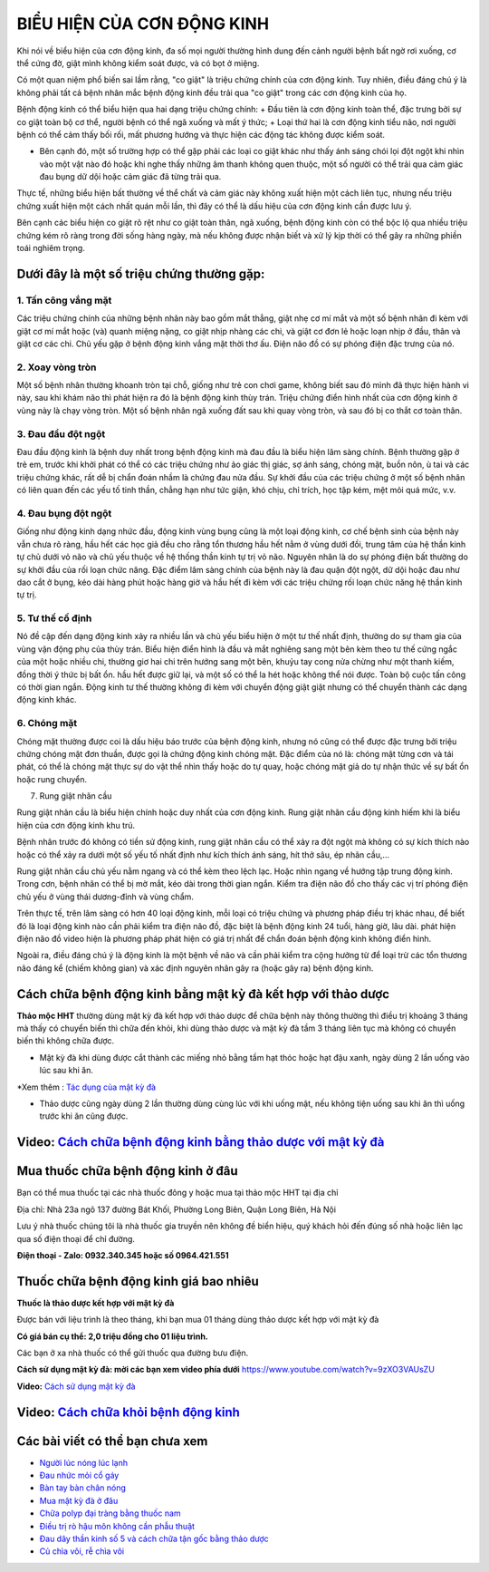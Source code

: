 =======================
BIỂU HIỆN CỦA CƠN ĐỘNG KINH
=======================

Khi nói về biểu hiện của cơn động kinh, đa số mọi người thường hình dung đến cảnh người bệnh bất ngờ rơi xuống, cơ thể cứng đờ, giật mình không kiểm soát được, và có bọt ở miệng. 

Có một quan niệm phổ biến sai lầm rằng, "co giật" là triệu chứng chính của cơn động kinh. Tuy nhiên, điều đáng chú ý là không phải tất cả bệnh nhân mắc bệnh động kinh đều trải qua "co giật" trong các cơn động kinh của họ.

Bệnh động kinh có thể biểu hiện qua hai dạng triệu chứng chính:
+  Đầu tiên là cơn động kinh toàn thể, đặc trưng bởi sự co giật toàn bộ cơ thể, người bệnh có thể ngã xuống và mất ý thức; 
+ Loại thứ hai là cơn động kinh tiểu não, nơi người bệnh có thể cảm thấy bối rối, mất phương hướng và thực hiện các động tác không được kiểm soát. 

+ Bên cạnh đó, một số trường hợp có thể gặp phải các loại co giật khác như thấy ánh sáng chói lọi đột ngột khi nhìn vào một vật nào đó hoặc khi nghe thấy những âm thanh không quen thuộc, một số người có thể trải qua cảm giác đau bụng dữ dội hoặc cảm giác đã từng trải qua. 

Thực tế, những biểu hiện bất thường về thể chất và cảm giác này không xuất hiện một cách liên tục, nhưng nếu triệu chứng xuất hiện một cách nhất quán mỗi lần, thì đây có thể là dấu hiệu của cơn động kinh cần được lưu ý.

Bên cạnh các biểu hiện co giật rõ rệt như co giật toàn thân, ngã xuống, bệnh động kinh còn có thể bộc lộ qua nhiều triệu chứng kém rõ ràng trong đời sống hàng ngày, mà nếu không được nhận biết và xử lý kịp thời có thể gây ra những phiền toái nghiêm trọng. 

.. image:: /img/trieu-chung-benh-dong-kinh-1.jpg
   :alt: "bệnh động kinh"
   :align: center
   
**************************
Dưới đây là một số triệu chứng thường gặp:
**************************
1. Tấn công vắng mặt
----------------

Các triệu chứng chính của những bệnh nhân này bao gồm mắt thẳng, giật nhẹ cơ mí mắt và một số bệnh nhân đi kèm với giật cơ mí mắt hoặc (và) quanh miệng nặng, co giật nhịp nhàng các chi, và giật cơ đơn lẻ hoặc loạn nhịp ở đầu, thân và giật cơ các chi. Chủ yếu gặp ở bệnh động kinh vắng mặt thời thơ ấu. Điện não đồ có sự phóng điện đặc trưng của nó.

2. Xoay vòng tròn
-----------

Một số bệnh nhân thường khoanh tròn tại chỗ, giống như trẻ con chơi game, không biết sau đó mình đã thực hiện hành vi này, sau khi khám não thì phát hiện ra đó là bệnh động kinh thùy trán. Triệu chứng điển hình nhất của cơn động kinh ở vùng này là chạy vòng tròn. Một số bệnh nhân ngã xuống đất sau khi quay vòng tròn, và sau đó bị co thắt cơ toàn thân.

3. Đau đầu đột ngột
--------------

Đau đầu động kinh là bệnh duy nhất trong bệnh động kinh mà đau đầu là biểu hiện lâm sàng chính. Bệnh thường gặp ở trẻ em, trước khi khởi phát có thể có các triệu chứng như ảo giác thị giác, sợ ánh sáng, chóng mặt, buồn nôn, ù tai và các triệu chứng khác, rất dễ bị chẩn đoán nhầm là chứng đau nửa đầu. Sự khởi đầu của các triệu chứng ở một số bệnh nhân có liên quan đến các yếu tố tinh thần, chẳng hạn như tức giận, khó chịu, chỉ trích, học tập kém, mệt mỏi quá mức, v.v.

4. Đau bụng đột ngột
--------------

Giống như động kinh dạng nhức đầu, động kinh vùng bụng cũng là một loại động kinh, cơ chế bệnh sinh của bệnh này vẫn chưa rõ ràng, hầu hết các học giả đều cho rằng tổn thương hầu hết nằm ở vùng dưới đồi, trung tâm của hệ thần kinh tự chủ dưới vỏ não và chủ yếu thuộc về hệ thống thần kinh tự trị vỏ não. Nguyên nhân là do sự phóng điện bất thường do sự khởi đầu của rối loạn chức năng. Đặc điểm lâm sàng chính của bệnh này là đau quặn đột ngột, dữ dội hoặc đau như dao cắt ở bụng, kéo dài hàng phút hoặc hàng giờ và hầu hết đi kèm với các triệu chứng rối loạn chức năng hệ thần kinh tự trị.

5. Tư thế cố định
-------------

Nó đề cập đến dạng động kinh xảy ra nhiều lần và chủ yếu biểu hiện ở một tư thế nhất định, thường do sự tham gia của vùng vận động phụ của thùy trán.
Biểu hiện điển hình là đầu và mắt nghiêng sang một bên kèm theo tư thế cứng ngắc của một hoặc nhiều chi, thường giơ hai chi trên hướng sang một bên, khuỷu tay cong nửa chừng như một thanh kiếm, đồng thời ý thức bị bất ổn. hầu hết được giữ lại, và một số có thể la hét hoặc không thể nói được. Toàn bộ cuộc tấn công có thời gian ngắn. Động kinh tư thế thường không đi kèm với chuyển động giật giật nhưng có thể chuyển thành các dạng động kinh khác.

6. Chóng mặt
-----------

Chóng mặt thường được coi là dấu hiệu báo trước của bệnh động kinh, nhưng nó cũng có thể được đặc trưng bởi triệu chứng chóng mặt đơn thuần, được gọi là chứng động kinh chóng mặt. Đặc điểm của nó là: chóng mặt từng cơn và tái phát, có thể là chóng mặt thực sự do vật thể nhìn thấy hoặc do tự quay, hoặc chóng mặt giả do tự nhận thức về sự bất ổn hoặc rung chuyển.

.. image:: /img/cac-bieu-hien-cua-con-dong-kinh.jpg
   :alt: "nguyên nhân bệnh động kinh"
   :align: center

7. Rung giật nhãn cầu

Rung giật nhãn cầu là biểu hiện chính hoặc duy nhất của cơn động kinh. Rung giật nhãn cầu động kinh hiếm khi là biểu hiện của cơn động kinh khu trú.

Bệnh nhân trước đó không có tiền sử động kinh, rung giật nhãn cầu có thể xảy ra đột ngột mà không có sự kích thích nào hoặc có thể xảy ra dưới một số yếu tố nhất định như kích thích ánh sáng, hít thở sâu, ép nhãn cầu,…

Rung giật nhãn cầu chủ yếu nằm ngang và có thể kèm theo lệch lạc. Hoặc nhìn ngang về hướng tập trung động kinh. Trong cơn, bệnh nhân có thể bị mờ mắt, kéo dài trong thời gian ngắn. Kiểm tra điện não đồ cho thấy các vị trí phóng điện chủ yếu ở vùng thái dương-đỉnh và vùng chẩm.

Trên thực tế, trên lâm sàng có hơn 40 loại động kinh, mỗi loại có triệu chứng và phương pháp điều trị khác nhau, để biết đó là loại động kinh nào cần phải kiểm tra điện não đồ, đặc biệt là bệnh động kinh 24 tuổi, hàng giờ, lâu dài. phát hiện điện não đồ video hiện là phương pháp phát hiện có giá trị nhất để chẩn đoán bệnh động kinh không điển hình.

Ngoài ra, điều đáng chú ý là động kinh là một bệnh về não và cần phải kiểm tra cộng hưởng từ để loại trừ các tổn thương não đáng kể (chiếm không gian) và xác định nguyên nhân gây ra (hoặc gây ra) bệnh động kinh.

***************************************
Cách chữa bệnh động kinh bằng mật kỳ đà kết hợp với thảo dược
***************************************
**Thảo mộc HHT** thường dùng mật kỳ đà kết hợp với thảo dược để chữa bệnh này thông thường thì điều trị khoảng 3 tháng mà thấy có chuyển biến thì chữa đến khỏi, khi dùng thảo dược và mật kỳ đà tầm 3 tháng liên tục mà không có chuyển biến thì không chữa được.

+ Mật kỳ đà khi dùng được cắt thành các miếng nhỏ bằng tầm hạt thóc hoặc hạt đậu xanh, ngày dùng 2 lần uống vào lúc sau khi ăn.

*Xem thêm : `Tác dụng của mật kỳ đà <https://hahuytoai.com/thao-duoc/mat-ky-da-tac-dung-cua-mat-ky-da.html>`_


+ Thảo dược cũng ngày dùng 2 lần thường dùng cùng lúc với khi uống mật, nếu không tiện uống sau khi ăn thì uống trước khi ăn cũng được.

.. image:: /img/chua-benh-dong-kinh-bang-thao-duoc-mat-ky-da.jpg
   :alt: "Chữa bệnh động kinh bằng thảo dược và mật kỳ đà"
   :align: center
  
   
******************************************************************************
**Video:** `Cách chữa bệnh động kinh bằng thảo dược với mật kỳ đà <https://youtu.be/pzVnBNM5ia8>`_
******************************************************************************

.. raw:: html

    <div style="text-align: center; margin-bottom: 2em;">
        <iframe width="560" height="315" src="https://www.youtube.com/embed/pzVnBNM5ia8" title="YouTube video player" frameborder="0" allow="accelerometer; autoplay; clipboard-write; encrypted-media; gyroscope; picture-in-picture" allowfullscreen></iframe>
    </div>


**********************************
Mua thuốc chữa bệnh động kinh ở đâu
**********************************

Bạn có thể mua thuốc tại các nhà thuốc đông y hoặc mua tại thảo mộc HHT tại địa chỉ

Địa chỉ: Nhà 23a ngõ 137 đường Bát Khối, Phường Long Biên, Quận Long Biên, Hà Nội

Lưu ý nhà thuốc chúng tôi là nhà  thuốc gia truyền nên không đề biển hiệu, quý khách hỏi đến đúng số nhà hoặc liên lạc qua số điện thoại để chỉ đường.

**Điện thoại - Zalo: 0932.340.345 hoặc số 0964.421.551**

*****************************
Thuốc chữa bệnh động kinh giá bao nhiêu
*****************************
**Thuốc là thảo dược kết hợp với mật kỳ đà**

Được bán với liệu trình là theo tháng, khi bạn mua 01 tháng dùng thảo dược kết hợp với mật kỳ đà 

**Có giá bán cụ thể: 2,0 triệu đồng cho 01 liệu trình.**

.. image:: /img/thuoc-chua-benh-dong-kinh-gia-bao-nhieu.jpg
   :alt: "Thuốc chữa bệnh động kinh giá bao nhiêu"
   :align: center

Các bạn ở xa nhà thuốc có thể gửi thuốc qua đường bưu điện. 


**Cách sử dụng mật kỳ đà: mời các bạn xem video phía dưới**
https://www.youtube.com/watch?v=9zXO3VAUsZU

**Video:** `Cách sử dụng mật kỳ đà <https://www.youtube.com/watch?v=9zXO3VAUsZU>`_

.. raw:: html

    <div style="text-align: center; margin-bottom: 2em;">
        <iframe width="560" height="315" src="https://www.youtube.com/embed/9zXO3VAUsZU" title="YouTube video player" frameborder="0" allow="accelerometer; autoplay; clipboard-write; encrypted-media; gyroscope; picture-in-picture" allowfullscreen></iframe>
    </div>

******************************************************************************
**Video:** `Cách chữa khỏi bệnh động kinh <https://www.youtube.com/watch?v=xaGSOsg7YdY>`_
******************************************************************************

.. raw:: html

    <div style="text-align: center; margin-bottom: 2em;">
        <iframe width="560" height="315" src="https://www.youtube.com/embed/xaGSOsg7YdY" title="YouTube video player" frameborder="0" allow="accelerometer; autoplay; clipboard-write; encrypted-media; gyroscope; picture-in-picture" allowfullscreen></iframe>
    </div>

********************************
Các bài viết có thể bạn chưa xem
********************************
+ `Người lúc nóng lúc lạnh <https://cachchuabenh.readthedocs.io/en/latest/nguoi-luc-nong-luc-lanh.html>`_
 
+ `Đau nhức mỏi cổ gáy  <https://cachchuabenh.readthedocs.io/en/latest/dau-nhuc-moi-co-gay.html>`_

+ `Bàn tay bàn chân nóng <https://cachchuabenh.readthedocs.io/en/latest/ban-tay-ban-chan-nong.html>`_

+ `Mua mật kỳ đà ở đâu <https://hahuytoai.com/thao-duoc/mat-ky-da-tac-dung-cua-mat-ky-da.html>`_

+ `Chữa polyp đại tràng bằng thuốc nam <https://hahuytoai.com/cach-chua-benh/chua-polyp-dai-trang-bang-thuoc-nam.html>`_

+ `Điều trị rò hậu môn không cần phẫu thuật <https://hahuytoai.com/cach-chua-benh/dieu-tri-ro-hau-mon-khong-can-phau-thuat.html>`_

+ `Đau dây thần kinh số 5 và cách chữa tận gốc bằng thảo dược <https://hahuytoai.com/cach-chua-benh/dau-day-than-kinh-so.html>`_

+ `Củ chìa vôi, rễ chìa vôi <https://hahuytoai.com/thao-duoc/cu-chia-voi-cay-chia-voi-tac-dung-cach-su-dung.html>`_







